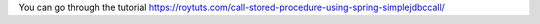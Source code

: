 You can go through the tutorial https://roytuts.com/call-stored-procedure-using-spring-simplejdbccall/